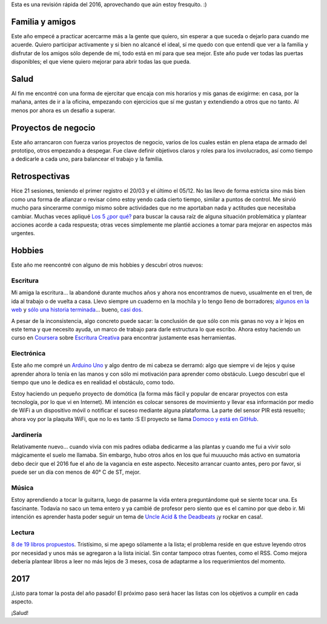 .. title: Balance 2016
.. slug: balance-2016
.. date: 2017-01-01 23:44:00 UTC-03:00
.. tags: mision, retrospectiva
.. category: 
.. link: 
.. description: 
.. type: text

Esta es una revisión rápida del 2016, aprovechando que aún estoy fresquito. :)

Familia y amigos
================

Este año empecé a practicar acercarme más a la gente que quiero, sin esperar a
que suceda o dejarlo para cuando me acuerde. Quiero participar activamente y si
bien no alcancé el ideal, sí me quedo con que entendí que ver a la familia y
disfrutar de los amigos sólo depende de mí, todo está en mí para que sea mejor.
Este año pude ver todas las puertas disponibles; el que viene quiero mejorar
para abrir todas las que pueda.

Salud
=====

Al fin me encontré con una forma de ejercitar que encaja con mis horarios y mis
ganas de exigirme: en casa, por la mañana, antes de ir a la oficina, empezando
con ejercicios que sí me gustan y extendiendo a otros que no tanto. Al menos
por ahora es un desafío a superar.

Proyectos de negocio
====================

Este año arrancaron con fuerza varios proyectos de negocio, varios de los
cuales están en plena etapa de armado del prototipo, otros empezando a
despegar. Fue clave definir objetivos claros y roles para los involucrados, así
como tiempo a dedicarle a cada uno, para balancear el trabajo y la familia.

Retrospectivas
==============

Hice 21 sesiones, teniendo el primer registro el 20/03 y el último el 05/12. No
las llevo de forma estricta sino más bien como una forma de afianzar o revisar
cómo estoy yendo cada cierto tiempo, similar a puntos de control. Me sirvió
mucho para sincerarme conmigo mismo sobre actividades que no me aportaban nada
y actitudes que necesitaba cambiar. Muchas veces apliqué |5|_ para buscar la
causa raíz de alguna situación problemática y plantear acciones acorde a cada
respuesta; otras veces simplemente me plantié acciones a tomar para mejorar en
aspectos más urgentes.

Hobbies
=======

Este año me reencontré con alguno de mis hobbies y descubrí otros nuevos:

Escritura
---------

Mi amiga la escritura... la abandoné durante muchos años y ahora nos
encontramos de nuevo, usualmente en el tren, de ida al trabajo o de vuelta a
casa. Llevo siempre un cuaderno en la mochila y lo tengo lleno de borradores;
`algunos en la web`_ y `sólo una historia terminada`_... bueno, `casi dos`_.

A pesar de la inconsistencia, algo concreto puede sacar: la conclusión de que
sólo con mis ganas no voy a ir lejos en este tema y que necesito ayuda, un
marco de trabajo para darle estructura lo que escribo. Ahora estoy haciendo un
curso en Coursera_ sobre `Escritura Creativa`_ para encontrar justamente esas
herramientas.

Electrónica
-----------

Este año me compré un `Arduino Uno`_ y algo dentro de mi cabeza se derramó:
algo que siempre vi de lejos y quise aprender ahora lo tenía en las manos y con
sólo mi motivación para aprender como obstáculo. Luego descubrí que el tiempo
que uno le dedica es en realidad el obstáculo, como todo.

Estoy haciendo un pequeño proyecto de domótica (la forma más fácil y popular
de encarar proyectos con esta tecnología, por lo que vi en Internet). Mi
intención es colocar sensores de movimiento y llevar esa información por medio
de WiFi a un dispositivo móvil o notificar el suceso mediante alguna
plataforma. La parte del sensor PIR está resuelto; ahora voy por la plaquita
WiFi, que no lo es tanto :S El proyecto se llama `Domoco y está en GitHub`_.

Jardinería
----------

Relativamente nuevo... cuando vivía con mis padres odiaba dedicarme a las
plantas y cuando me fui a vivir solo mágicamente el suelo me llamaba. Sin
embargo, hubo otros años en los que fui muuuucho más activo en sumatoria debo
decir que el 2016 fue el año de la vagancia en este aspecto. Necesito arrancar
cuanto antes, pero por favor, si puede ser un día con menos de 40° C de ST,
mejor.

Música
------

Estoy aprendiendo a tocar la guitarra, luego de pasarme la vida entera
preguntándome qué se siente tocar una. Es fascinante. Todavía no saco un tema
entero y ya cambié de profesor pero siento que es el camino por que debo ir. Mi
intención es aprender hasta poder seguir un tema de |uaatdb|_ ¡y rockar en
casa!.

Lectura
-------

`8 de 19 libros propuestos`_. Tristísimo, si me apego sólamente a la lista; el
problema reside en que estuve leyendo otros por necesidad y unos más se
agregaron a la lista inicial. Sin contar tampoco otras fuentes, como el RSS.
Como mejora debería plantear libros a leer no más lejos de 3 meses, cosa de
adaptarme a los requerimientos del momento.


2017
====

¡Listo para tomar la posta del año pasado! El próximo paso será hacer las
listas con los objetivos a cumplir en cada aspecto.

¡Salud!

.. |5| replace:: Los 5 ¿por qué?
.. _5: https://es.wikipedia.org/wiki/Los_cinco_%C2%BFPor_qu%C3%A9%3F
.. _`algunos en la web`: http://ariel17.com.ar/categories/cartas/
.. _`sólo una historia terminada`: http://ariel17.com.ar/posts/practica-y-constancia/
.. _`casi dos`: http://ariel17.com.ar/posts/bailamos/
.. _Coursera: https://www.coursera.org/
.. _`Escritura Creativa`: https://www.coursera.org/specializations/creative-writing
.. _`8 de 19 libros propuestos`: http://ariel17.com.ar/posts/books-in-2016/
.. |uaatdb| replace:: Uncle Acid & the Deadbeats
.. _uaatdb: https://www.youtube.com/watch?v=6zDT_uGYdVs
.. _`Arduino Uno`: https://www.arduino.cc/en/Main/ArduinoBoardUno
.. _`Domoco y está en GitHub`: https://github.com/ariel17/domoco
